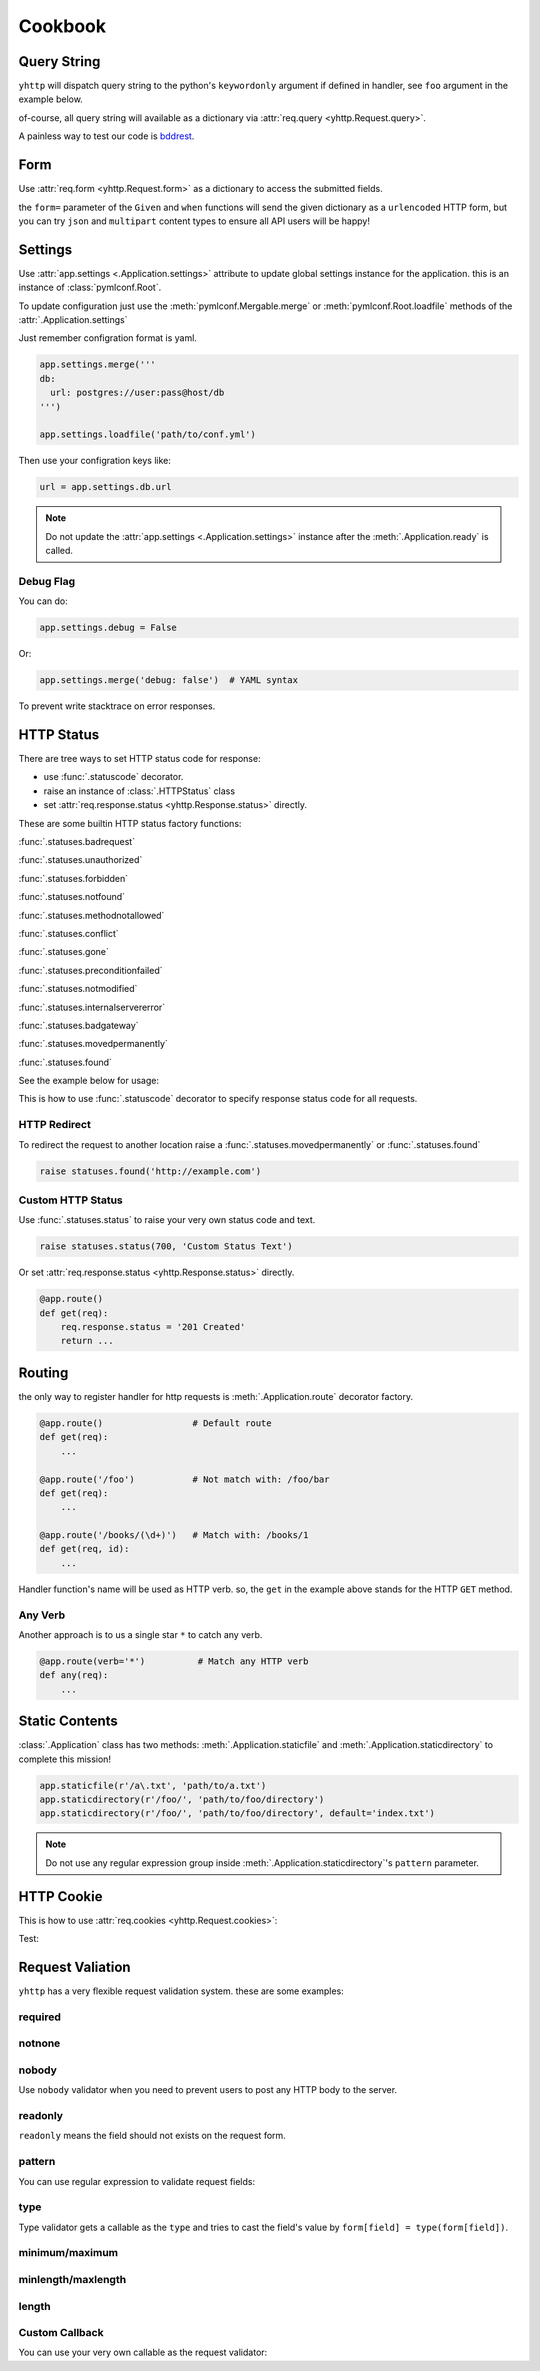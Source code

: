 .. _cookbook:

========
Cookbook
========


Query String
------------

``yhttp`` will dispatch query string to the python's ``keywordonly`` argument
if defined in handler, see ``foo`` argument in the example below.

of-course, all query string will available as a dictionary via
:attr:`req.query <yhttp.Request.query>`.

.. testsetup:: cookbook/qs

   from yhttp import Application, text
   app = Application()

.. testcode:: cookbook/qs


   @app.route()
   @text
   def get(req, *, foo=None):
       return f'{foo} {req.query.get("bar")}'
    
   app.ready()

.. `*  due to Vim editor bug


A painless way to test our code is `bddrest
<https://github.com/pylover/bddrest>`_.

.. testcode:: cookbook/qs

   from bddrest import Given, response, when, given

   with Given(app, '/?foo=foo&bar=bar'):
       assert response.text == 'foo bar'

       when(query=given - 'foo')
       assert response.text == 'None bar'


.. _cookbook-form:

Form
----

Use :attr:`req.form <yhttp.Request.form>` as a dictionary to access the submitted fields.

.. versionadded:: 2.6

   An easy way to get form values is:

   .. code-block::

      req['field-name']

   The above expression is the same as:

   .. code-block::

      req.form['field-name']


.. testcode:: cookbook/form

   from yhttp import Application, text, statuses
   app = Application()


   @app.route()
   @text
   def post(req):
       try:
           return f'{req["foo"]}'
       except KeyError:
           raise statuses.badrequest()
    
   app.ready()
   

.. testcode:: cookbook/form

   from bddrest import Given, response, when, given, status

   with Given(app, verb='POST', form={'foo': 'bar'}):
       assert response.text == 'bar'

       when(form=given - 'foo')
       assert status == 400


the ``form=`` parameter of the ``Given`` and ``when`` functions will send the
given dictionary as a ``urlencoded`` HTTP form, but you can try ``json`` and 
``multipart`` content types to ensure all API users will be happy!

.. testcode:: cookbook/form

   with Given(app, verb='POST', json={'foo': 'bar'}):
       assert response.text == 'bar'

   with Given(app, verb='POST', multipart={'foo': 'bar'}):
       assert response.text == 'bar'


.. _cookbook-settings:

Settings
--------

Use :attr:`app.settings <.Application.settings>` attribute to update global
settings instance for the application. this is an instance of 
:class:`pymlconf.Root`.

To update configuration just use the :meth:`pymlconf.Mergable.merge` or 
:meth:`pymlconf.Root.loadfile` methods of the :attr:`.Application.settings` 

Just remember configration format is yaml.

.. code-block::

   app.settings.merge('''
   db:
     url: postgres://user:pass@host/db
   ''')

   app.settings.loadfile('path/to/conf.yml')


Then use your configration keys like:

.. code-block::

   url = app.settings.db.url


.. Note::

   Do not update the :attr:`app.settings <.Application.settings>` instance
   after the :meth:`.Application.ready` is called.

.. seealso::

   `pymlconf <https://pylover.github.io/pymlconf>`_


Debug Flag
^^^^^^^^^^

You can do:

.. code-block::

   app.settings.debug = False

Or:

.. code-block::

   app.settings.merge('debug: false')  # YAML syntax


To prevent write stacktrace on error responses.

HTTP Status
-----------

There are tree ways to set HTTP status code for response: 

* use :func:`.statuscode` decorator.
* raise an instance of :class:`.HTTPStatus` class
* set :attr:`req.response.status <yhttp.Response.status>` directly.

These are some builtin HTTP status factory functions: 

:func:`.statuses.badrequest`

:func:`.statuses.unauthorized`

:func:`.statuses.forbidden`

:func:`.statuses.notfound`

:func:`.statuses.methodnotallowed`

:func:`.statuses.conflict`

:func:`.statuses.gone`

:func:`.statuses.preconditionfailed`

:func:`.statuses.notmodified`

:func:`.statuses.internalservererror`

:func:`.statuses.badgateway`

:func:`.statuses.movedpermanently`

:func:`.statuses.found`

See the example below for usage:


.. testsetup:: cookbook/status

   from yhttp import Application, text
   app = Application()

.. testcode:: cookbook/status

   from yhttp import statuses

   @app.route()
   def get(req):
       raise statuses.notfound()
    
   app.ready()

.. testcode:: cookbook/status
   :hide:

   from bddrest import Given, status

   with Given(app):
       assert status == 404
       assert status == '404 Not Found'


This is how to use :func:`.statuscode` decorator to specify response status 
code for all requests.

.. testsetup:: cookbook/statuscode

   from yhttp import Application, statuscode
   app = Application()


.. testcode:: cookbook/statuscode

   from yhttp import statuscode

   @app.route()
   @statuscode('201 Created')
   def get(req):
       return b'Hello'
    
   app.ready()

.. testcode:: cookbook/statuscode
   :hide:

   from bddrest import Given, status

   with Given(app):
       assert status == 201


HTTP Redirect
^^^^^^^^^^^^^

To redirect the request to another location raise a 
:func:`.statuses.movedpermanently` or :func:`.statuses.found`

.. code-block:: python

   raise statuses.found('http://example.com')


Custom HTTP Status
^^^^^^^^^^^^^^^^^^

Use :func:`.statuses.status` to raise your very own status code and text.

.. code-block:: python

   raise statuses.status(700, 'Custom Status Text')

Or set :attr:`req.response.status <yhttp.Response.status>` directly.

.. code-block:: python

   @app.route()
   def get(req):
       req.response.status = '201 Created'
       return ... 


.. _cookbook-routing:

Routing
-------

the only way to register handler for http requests is
:meth:`.Application.route` decorator factory.


.. code-block::

   @app.route()                 # Default route
   def get(req): 
       ...

   @app.route('/foo')           # Not match with: /foo/bar
   def get(req): 
       ...

   @app.route('/books/(\d+)')   # Match with: /books/1
   def get(req, id): 
       ...

Handler function's name will be used as HTTP verb. so, the ``get`` in the 
example above stands for the HTTP ``GET`` method. 


.. _cookbook-anyverb:

Any Verb
^^^^^^^^

Another approach is to us a single star ``*`` to catch any verb.


.. code-block::

   @app.route(verb='*')          # Match any HTTP verb
   def any(req): 
       ...


.. versionadded:: 3.1


.. _cookbook-static:

Static Contents 
---------------

:class:`.Application` class has two methods: :meth:`.Application.staticfile`
and :meth:`.Application.staticdirectory` to complete this mission!


.. code-block::

   app.staticfile(r'/a\.txt', 'path/to/a.txt')
   app.staticdirectory(r'/foo/', 'path/to/foo/directory')
   app.staticdirectory(r'/foo/', 'path/to/foo/directory', default='index.txt')

.. note::

   Do not use any regular expression group inside 
   :meth:`.Application.staticdirectory`'s ``pattern`` parameter.


HTTP Cookie
-----------

This is how to use :attr:`req.cookies <yhttp.Request.cookies>`:

.. testsetup:: cookbook/cookie

   from yhttp import Application, text
   app = Application()

.. testcode:: cookbook/cookie

   @app.route()
   def get(req):
       counter = req.cookies['counter']
       req.cookies['counter'] = str(int(counter.value) + 1)
       req.cookies['counter']['max-age'] = 1
       req.cookies['counter']['path'] = '/a'
       req.cookies['counter']['domain'] = 'example.com'
    
   app.ready()
   

Test:

.. testcode:: cookbook/cookie

   from http import cookies

   from bddrest import Given, response, when, given

   headers = {'Cookie': 'counter=1;'}
   with Given(app, headers=headers):
       assert 'Set-cookie' in response.headers
        
       cookie = cookies.SimpleCookie(response.headers['Set-cookie'])
       counter = cookie['counter']
       assert counter.value == '2'
       assert counter['path'] == '/a'
       assert counter['domain'] == 'example.com'
       assert counter['max-age'] == '1'


.. _cookbook-validation:

Request Valiation
-----------------

``yhttp`` has a very flexible request validation system. these are some 
examples:


required
^^^^^^^^

.. testsetup:: cookbook/validation/required

   from yhttp import Application
   from bddrest import Given, when, status, given
   app = Application()

.. testcode:: cookbook/validation/required

   from yhttp import validate


   @app.route()
   @validate(fields=dict(
       bar=dict(required=True),
       baz=dict(required='700 Please provide baz'),
   ))
   def post(req):
       ...

   with Given(app, verb='POST', form=dict(bar='bar', baz='baz')):
       assert status == 200

       when(form=given - 'bar')
       assert status == '400 Field bar is required'

       when(form=given - 'baz', query=dict(baz='baz'))
       assert status == 200

       when(form=given - 'baz')
       assert status == '700 Please provide baz'

notnone
^^^^^^^

.. testsetup:: cookbook/validation/notnone

   from yhttp import Application, validate
   from bddrest import Given, when, status, given
   app = Application()

.. testcode:: cookbook/validation/notnone

   @app.route()
   @validate(fields=dict(
       bar=dict(notnone=True),
       baz=dict(notnone='700 baz cannot be null')
   ))
   def post(req):
       ...

   with Given(app, verb='POST', json=dict(bar='bar', baz='baz')):
       assert status == 200

       when(json=given - 'bar')
       assert status == 200

       when(json=given | dict(bar=None))
       assert status == '400 Field bar cannot be null'

       when(json=given - 'baz')
       assert status == 200

       when(json=given | dict(baz=None))
       assert status == '700 baz cannot be null'

nobody
^^^^^^

Use ``nobody`` validator when you need to prevent users to post any HTTP body
to the server.

.. testsetup:: cookbook/validation/nobody

   from yhttp import Application, validate
   from bddrest import Given, when, status, given
   app = Application()

.. testcode:: cookbook/validation/nobody

   @app.route()
   @validate(nobody=True)
   def foo(req):
       assert req.form == {}

   with Given(app, verb='FOO'):
       assert status == 200

       when(form=dict(bar='baz'))
       assert status == '400 Body Not Allowed'


readonly
^^^^^^^^

``readonly`` means the field should not exists on the request form.

.. testsetup:: cookbook/validation/readonly

   from yhttp import Application, validate
   from bddrest import Given, when, status, given
   app = Application()

.. testcode:: cookbook/validation/readonly

   @app.route()
   @validate(fields=dict(
       bar=dict(readonly=True),
   ))
   def post(req):
       pass

   with Given(app, verb='POST'):
       assert status == 200

       when(form=dict(bar='bar'))
       assert status == '400 Field bar is readonly'


pattern
^^^^^^^

You can use regular expression to validate request fields:

.. testsetup:: cookbook/validation/regex

   from yhttp import Application, validate
   from bddrest import Given, when, status, given
   app = Application()

.. testcode:: cookbook/validation/regex

   @app.route()
   @validate(fields=dict(
       bar=dict(pattern=r'^\d+$'),
   ))
   def post(req):
       pass

   with Given(app, verb='POST', form=dict(bar='123')):
       assert status == 200

       when(form=given - 'bar')
       assert status == 200

       when(form=given | dict(bar='a'))
       assert status == '400 Invalid format: bar'


type
^^^^

Type validator gets a callable as the ``type`` and tries to cast the field's 
value by ``form[field] = type(form[field])``.

.. testsetup:: cookbook/validation/type

   from yhttp import Application, validate
   from bddrest import Given, when, status, given
   app = Application()

.. testcode:: cookbook/validation/type

   @app.route()
   @validate(fields=dict(
       bar=dict(type_=int),
   ))
   def post(req):
       pass

   with Given(app, verb='POST'):
       assert status == 200

       when(json=dict(bar='bar'))
       assert status == '400 Invalid type: bar'


minimum/maximum
^^^^^^^^^^^^^^^

.. testsetup:: cookbook/validation/minmax

   from yhttp import Application, validate
   from bddrest import Given, when, status, given
   app = Application()

.. testcode:: cookbook/validation/minmax

   @app.route()
   @validate(fields=dict(
       bar=dict(
           minimum=2,
           maximum=9
       ),
   ))
   def post(req):
       pass

   with Given(app, verb='POST', json=dict(bar=2)):
       assert status == 200

       when(json=dict(bar='bar'))
       assert status == '400 Minimum allowed value for field bar is 2'

       when(json=dict(bar=1))
       assert status == '400 Minimum allowed value for field bar is 2'

       when(json=dict(bar=10))
       assert status == '400 Maximum allowed value for field bar is 9'


minlength/maxlength
^^^^^^^^^^^^^^^^^^^

.. testsetup:: cookbook/validation/minmaxlength

   from yhttp import Application, validate
   from bddrest import Given, when, status, given
   app = Application()

.. testcode:: cookbook/validation/minmaxlength

   @app.route()
   @validate(fields=dict(
       bar=dict(minlength=2, maxlength=5),
   ))
   def post(req):
       pass

   with Given(app, verb='POST', form=dict(bar='123')):
       assert status == 200

       when(form=given - 'bar')
       assert status == 200

       when(form=given | dict(bar='1'))
       assert status == '400 Minimum allowed length for field bar is 2'

       when(form=given | dict(bar='123456'))
       assert status == '400 Maximum allowed length for field bar is 5'


length
^^^^^^^^^^^^

.. versionadded:: 3.9.0
.. testsetup:: cookbook/validation/length

   from yhttp import Application, validate
   from bddrest import Given, when, status, given
   app = Application()

.. testcode:: cookbook/validation/length

   @app.route()
   @validate(fields=dict(
       bar=dict(length=6),
   ))
   def post(req):
       pass

   with Given(verb='post', json=dict(bar='123456')):
       assert status == 200

       when(json=given - 'bar')
       assert status == 200

       when(json=dict(bar='1'))
       assert status == '400 Allowed length for field bar is 6'

       when(json=dict(bar='12345678'))
       assert status == '400 Allowed length for field bar is 6'


Custom Callback
^^^^^^^^^^^^^^^

You can use your very own callable as the request validator:

.. testsetup:: cookbook/validation/custom

   from yhttp import Application, validate, statuses
   from bddrest import Given, when, status, given
   app = Application()

.. testcode:: cookbook/validation/custom

   from yhttp.validation import Field

   def customvalidator(value, container, field):
       assert isinstance(field, Field)
       if value not in 'ab':
           raise statuses.status(400, 'Value must be either a or b')

   @app.route()
   @validate(fields=dict(
       bar=dict(callback=customvalidator)
   ))
   def post(req):
       pass

   with Given(app, verb='POST', form=dict(bar='a')):
       assert status == 200

       when(form=given - 'bar')
       assert status == 200

       when(form=given | dict(bar='c'))
       assert status == '400 Value must be either a or b'

   @app.route()
   @validate(fields=dict(
       bar=customvalidator
   ))
   def post(req):
       pass

   with Given(app, verb='POST', form=dict(bar='a')):
       assert status == 200

       when(form=given - 'bar')
       assert status == 200

       when(form=given | dict(bar='c'))
       assert status == '400 Value must be either a or b'


 

